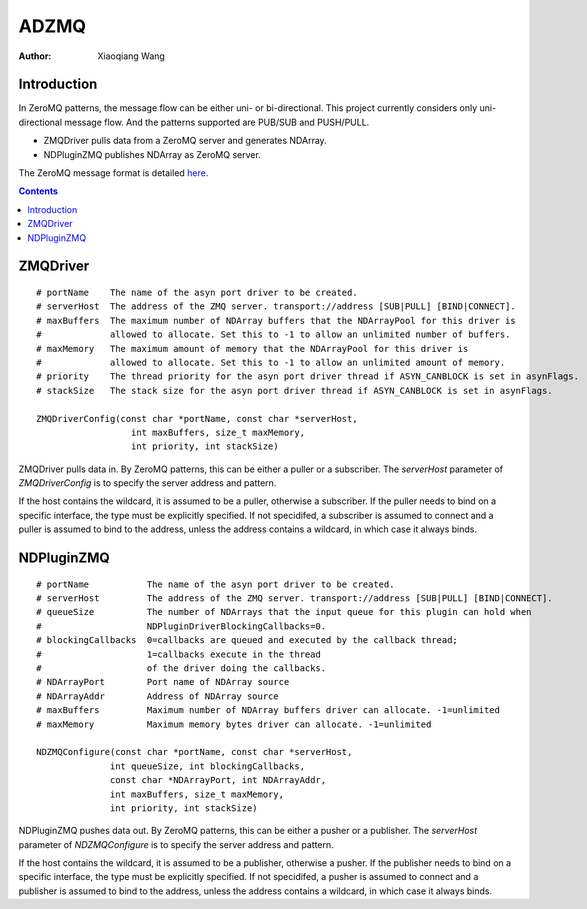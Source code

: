 ADZMQ
=====

:author: Xiaoqiang Wang

Introduction
------------

In ZeroMQ patterns, the message flow can be either uni- or bi-directional.
This project currently considers only uni-directional message flow.
And the patterns supported are PUB/SUB and PUSH/PULL.

* ZMQDriver pulls data from a ZeroMQ server and generates NDArray.
* NDPluginZMQ publishes NDArray as ZeroMQ server.

The ZeroMQ message format is detailed `here <https://github.com/datastreaming/htypes/blob/master/array-1.0.md>`_.

.. contents:: Contents


ZMQDriver
---------
::

  # portName    The name of the asyn port driver to be created.
  # serverHost  The address of the ZMQ server. transport://address [SUB|PULL] [BIND|CONNECT].
  # maxBuffers  The maximum number of NDArray buffers that the NDArrayPool for this driver is
  #             allowed to allocate. Set this to -1 to allow an unlimited number of buffers.
  # maxMemory   The maximum amount of memory that the NDArrayPool for this driver is
  #             allowed to allocate. Set this to -1 to allow an unlimited amount of memory.
  # priority    The thread priority for the asyn port driver thread if ASYN_CANBLOCK is set in asynFlags.
  # stackSize   The stack size for the asyn port driver thread if ASYN_CANBLOCK is set in asynFlags.

  ZMQDriverConfig(const char *portName, const char *serverHost,
                    int maxBuffers, size_t maxMemory,
                    int priority, int stackSize)

ZMQDriver pulls data in. By ZeroMQ patterns, this can be either a puller or a subscriber.
The *serverHost* parameter of *ZMQDriverConfig* is to specify the server address and pattern.

.. cssclass:: table-bordered table-striped table-hover
.. flat-table::
  :header-rows: 1
  :widths: 20 10 70

  * - serverHost
    - Pattern
    - Socket
  * - "tcp://127.0.0.1:5432"
    - PUB/SUB
    - Connect
  * - "tcp://127.0.0.1:5432 SUB BIND"
    - PUB/SUB
    - Bind
  * - "tcp://\*:5432", "tcp://127.0.0.1:5432 PULL"
    - PUSH/PULL
    - Bind
  * - "tcp://127.0.0.1:5432 PULL CONNECT"
    - PUSH/PULL
    - Connect


If the host contains the wildcard, it is assumed to be a puller, otherwise a subscriber.
If the puller needs to bind on a specific interface, the type must be explicitly specified.
If not specidifed, a subscriber is assumed to connect and a puller is assumed to bind to the address,
unless the address contains a wildcard, in which case it always binds.


NDPluginZMQ
-----------
::

  # portName           The name of the asyn port driver to be created.
  # serverHost         The address of the ZMQ server. transport://address [SUB|PULL] [BIND|CONNECT].
  # queueSize          The number of NDArrays that the input queue for this plugin can hold when
  #                    NDPluginDriverBlockingCallbacks=0.
  # blockingCallbacks  0=callbacks are queued and executed by the callback thread;
  #                    1=callbacks execute in the thread
  #                    of the driver doing the callbacks.
  # NDArrayPort        Port name of NDArray source
  # NDArrayAddr        Address of NDArray source
  # maxBuffers         Maximum number of NDArray buffers driver can allocate. -1=unlimited
  # maxMemory          Maximum memory bytes driver can allocate. -1=unlimited

  NDZMQConfigure(const char *portName, const char *serverHost,
                int queueSize, int blockingCallbacks,
                const char *NDArrayPort, int NDArrayAddr,
                int maxBuffers, size_t maxMemory,
                int priority, int stackSize)


NDPluginZMQ pushes data out. By ZeroMQ patterns, this can be either a pusher or a publisher.
The *serverHost* parameter of *NDZMQConfigure* is to specify the server address and pattern.

.. cssclass:: table-bordered table-striped table-hover
.. flat-table::
  :header-rows: 1
  :widths: 20 10 70

  * - serverHost
    - Pattern
    - Socket
  * - "tcp://\*:1234" or "tcp://127.0.0.1 PUB"
    - PUB/SUB
    - Bind
  * - "tcp://127.0.0.1 PUB CONNECT"
    - PUB/SUB
    - Connect
  * - "tcp://127.0.0.1:5432"
    - PUSH/PULL
    - Connect
  * - "tcp://127.0.0.1:5432 PUSH BIND"
    - PUSH/PULL
    - Bind

If the host contains the wildcard, it is assumed to be a publisher, otherwise a pusher.
If the publisher needs to bind on a specific interface, the type must be explicitly specified.
If not specidifed, a pusher is assumed to connect and a publisher is assumed to bind to the address,
unless the address contains a wildcard, in which case it always binds.

